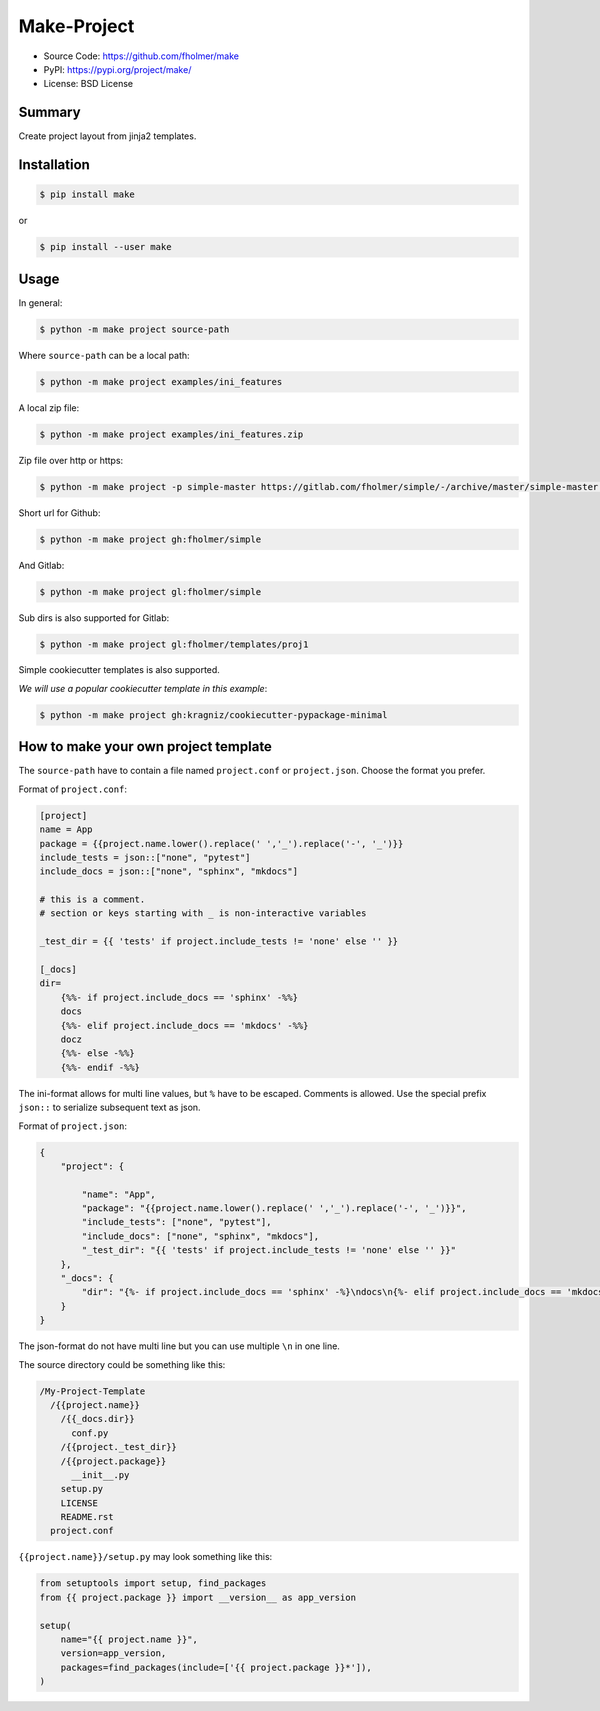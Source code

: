 Make-Project
============

* Source Code: https://github.com/fholmer/make
* PyPI: https://pypi.org/project/make/
* License: BSD License

Summary
-------

Create project layout from jinja2 templates.

Installation
------------

.. code-block:: console

    $ pip install make

or

.. code-block:: console

    $ pip install --user make


Usage
-----

In general:

.. code-block:: console

    $ python -m make project source-path

Where ``source-path`` can be a local path:

.. code-block:: console

    $ python -m make project examples/ini_features

A local zip file:

.. code-block:: console

    $ python -m make project examples/ini_features.zip

Zip file over http or https:

.. code-block:: console

    $ python -m make project -p simple-master https://gitlab.com/fholmer/simple/-/archive/master/simple-master.zip

Short url for Github:

.. code-block:: console

    $ python -m make project gh:fholmer/simple

And Gitlab:

.. code-block:: console

    $ python -m make project gl:fholmer/simple

Sub dirs is also supported for Gitlab:

.. code-block:: console

    $ python -m make project gl:fholmer/templates/proj1

Simple cookiecutter templates is also supported.

*We will use a popular cookiecutter template in this example*:

.. code-block:: console

    $ python -m make project gh:kragniz/cookiecutter-pypackage-minimal


How to make your own project template
-------------------------------------

The ``source-path`` have to contain a file named ``project.conf`` or
``project.json``.  Choose the format you prefer.

Format of ``project.conf``:

.. code-block:: ini

    [project]
    name = App
    package = {{project.name.lower().replace(' ','_').replace('-', '_')}}
    include_tests = json::["none", "pytest"]
    include_docs = json::["none", "sphinx", "mkdocs"]

    # this is a comment.
    # section or keys starting with _ is non-interactive variables

    _test_dir = {{ 'tests' if project.include_tests != 'none' else '' }}

    [_docs]
    dir=
        {%%- if project.include_docs == 'sphinx' -%%}
        docs
        {%%- elif project.include_docs == 'mkdocs' -%%}
        docz
        {%%- else -%%}
        {%%- endif -%%}

The ini-format allows for multi line values, but ``%`` have to be escaped.
Comments is allowed. Use the special prefix ``json::`` to serialize subsequent
text as json.

Format of ``project.json``:

.. code-block:: json

    {
        "project": {

            "name": "App",
            "package": "{{project.name.lower().replace(' ','_').replace('-', '_')}}",
            "include_tests": ["none", "pytest"],
            "include_docs": ["none", "sphinx", "mkdocs"],
            "_test_dir": "{{ 'tests' if project.include_tests != 'none' else '' }}"
        },
        "_docs": {
            "dir": "{%- if project.include_docs == 'sphinx' -%}\ndocs\n{%- elif project.include_docs == 'mkdocs' -%}\ndocz\n{%- else -%}\n{%- endif -%}"
        }
    }

The json-format do not have multi line but you can use multiple ``\n`` in one
line.

The source directory could be something like this:

.. code-block:: text

    /My-Project-Template
      /{{project.name}}
        /{{_docs.dir}}
          conf.py
        /{{project._test_dir}}
        /{{project.package}}
          __init__.py
        setup.py
        LICENSE
        README.rst
      project.conf

``{{project.name}}/setup.py`` may look something like this:

.. code-block:: python

        from setuptools import setup, find_packages
        from {{ project.package }} import __version__ as app_version

        setup(
            name="{{ project.name }}",
            version=app_version,
            packages=find_packages(include=['{{ project.package }}*']),
        )
